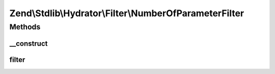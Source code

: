 .. Stdlib/Hydrator/Filter/NumberOfParameterFilter.php generated using docpx on 01/30/13 03:32am


Zend\\Stdlib\\Hydrator\\Filter\\NumberOfParameterFilter
=======================================================

Methods
+++++++

__construct
-----------

.. function:: __construct()


    @param int $numberOfParameters Number of accepted parameters



filter
------

.. function:: filter()


    @param string $property the name of the property




